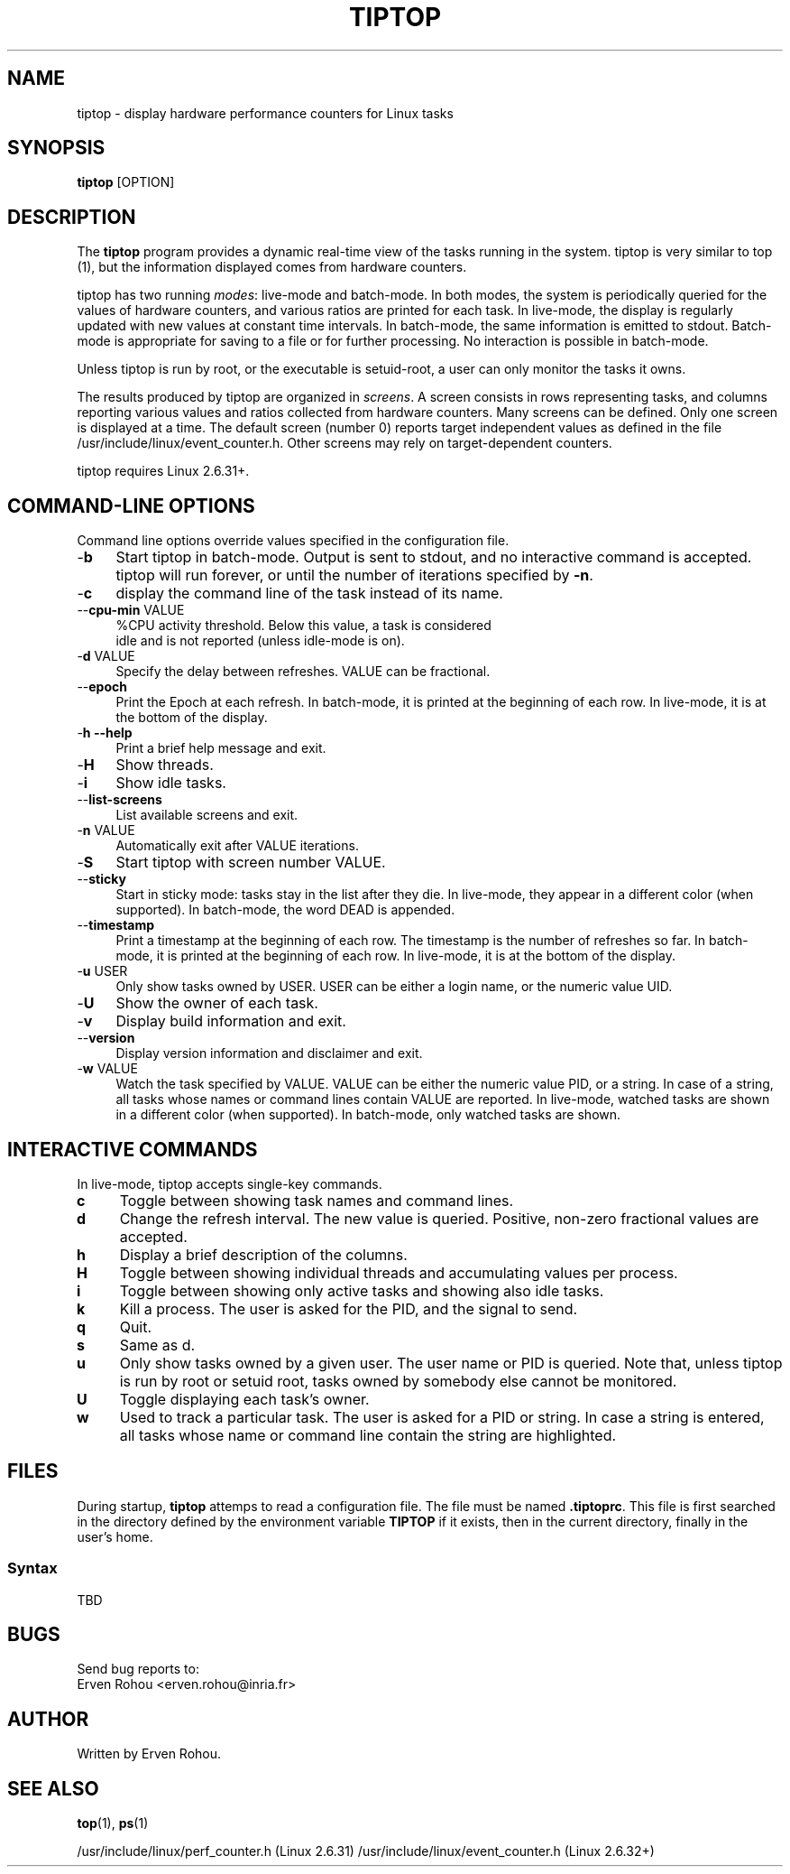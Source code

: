 .TH TIPTOP 1 "August 2011" "Linux" "Linux User's Manual"
.ds ME \fBtiptop\fR
.ds Me tiptop

.SH NAME
tiptop \- display hardware performance counters for Linux tasks

.SH SYNOPSIS
\*(ME [OPTION]

.SH DESCRIPTION
The \*(ME program provides a dynamic real-time view of the tasks
running in the system. \*(Me is very similar to top (1), but the
information displayed comes from hardware counters.

\*(Me has two running \fImodes\fR: live-mode and batch-mode. In both
modes, the system is periodically queried for the values of hardware
counters, and various ratios are printed for each task. In live-mode,
the display is regularly updated with new values at constant time
intervals. In batch-mode, the same information is emitted to
stdout. Batch-mode is appropriate for saving to a file or for further
processing. No interaction is possible in batch-mode.

Unless \*(Me is run by root, or the executable is setuid-root, a user
can only monitor the tasks it owns.

The results produced by \*(Me are organized in \fIscreens\fR. A screen
consists in rows representing tasks, and columns reporting various
values and ratios collected from hardware counters. Many screens can
be defined. Only one screen is displayed at a time. The default screen
(number 0) reports target independent values as defined in the file
/usr/include/linux/event_counter.h. Other screens may rely on
target-dependent counters.


\*(Me requires Linux 2.6.31+.


.SH COMMAND-LINE OPTIONS
Command line options override values specified in the configuration
file.

.TP 4
\-\fBb\fR
Start \*(Me in batch-mode. Output is sent to stdout, and no
interactive command is accepted. \*(Me will run forever, or until the
number of iterations specified by \fB-n\fR.

.TP 4
\-\fBc\fR 
display the command line of the task instead of its name.

.TP 4
\-\-\fBcpu\-min\fR VALUE
%CPU activity threshold. Below this value, a task is considered
 idle and is not reported (unless idle-mode is on).

.TP 4
\-\fBd\fR VALUE
Specify the delay between refreshes. VALUE can be fractional.

.TP 4
\-\-\fBepoch\fR
Print the Epoch at each refresh. In batch-mode, it is printed at the
beginning of each row. In live-mode, it is at the bottom of the
display.

.TP 4
\-\fBh --help\fR
Print a brief help message and exit.

.TP 4
\-\fBH\fR
Show threads.

.TP 4
\-\fBi\fR
Show idle tasks.

.TP 4
\-\-\fBlist\-screens\fR
List available screens and exit.

.TP 4
\-\fBn\fR VALUE
Automatically exit after VALUE iterations.

.TP 4
\-\fBS\fR
Start \*(Me with screen number VALUE.

.TP 4
\-\-\fBsticky\fR
Start in sticky mode: tasks stay in the list after they die. In
live-mode, they appear in a different color (when supported). In
batch-mode, the word DEAD is appended.

.TP 4
\-\-\fBtimestamp\fR
Print a timestamp at the beginning of each row. The timestamp is the
number of refreshes so far. In batch-mode, it is printed at the
beginning of each row. In live-mode, it is at the bottom of the
display.

.TP 4
\-\fBu\fR USER
Only show tasks owned by USER. USER can be either a login name, or the
numeric value UID.

.TP 4
\-\fBU\fR
Show the owner of each task.

.TP 4
\-\fBv\fR
Display build information and exit.

.TP 4
\-\-\fBversion\fR
Display version information and disclaimer and exit.

.TP 4
\-\fBw\fR VALUE
Watch the task specified by VALUE. VALUE can be either the numeric
value PID, or a string. In case of a string, all tasks whose names or
command lines contain VALUE are reported. In live-mode, watched tasks
are shown in a different color (when supported). In batch-mode, only
watched tasks are shown.


.SH INTERACTIVE COMMANDS
In live-mode, \*(Me accepts single-key commands.

.TP 4
\fBc\fR
Toggle between showing task names and command lines.

.TP 4
\fBd\fR
Change the refresh interval. The new value is queried. Positive,
non-zero fractional values are accepted.

.TP 4
\fBh\fR
Display a brief description of the columns.

.TP 4
\fBH\fR
Toggle between showing individual threads and accumulating values per
process.

.TP 4
\fBi\fR
Toggle between showing only active tasks and showing also idle tasks.

.TP 4
\fBk\fR
Kill a process. The user is asked for the PID, and the signal to send.

.TP 4
\fBq\fR
Quit.

.TP 4
\fBs\fR
Same as d.

.TP 4
\fBu\fR
Only show tasks owned by a given user. The user name or PID is
queried. Note that, unless \*(Me is run by root or setuid root, tasks
owned by somebody else cannot be monitored.

.TP 4
\fBU\fR
Toggle displaying each task's owner.

.TP 4
\fBw\fR
Used to track a particular task. The user is asked for a PID or
string. In case a string is entered, all tasks whose name or command
line contain the string are highlighted.



.SH FILES
During startup, \*(ME attemps to read a configuration file. The file
must be named \fB.tiptoprc\fR. This file is first searched in the
directory defined by the environment variable \fBTIPTOP\fR if it
exists, then in the current directory, finally in the user's home.

.SS Syntax
TBD

.SH BUGS
Send bug reports to:
   Erven Rohou <erven.rohou@inria.fr>


.SH AUTHOR
Written by Erven Rohou.

.SH SEE ALSO
.BR top (1),
.BR ps (1)


/usr/include/linux/perf_counter.h (Linux 2.6.31)
/usr/include/linux/event_counter.h (Linux 2.6.32+)
